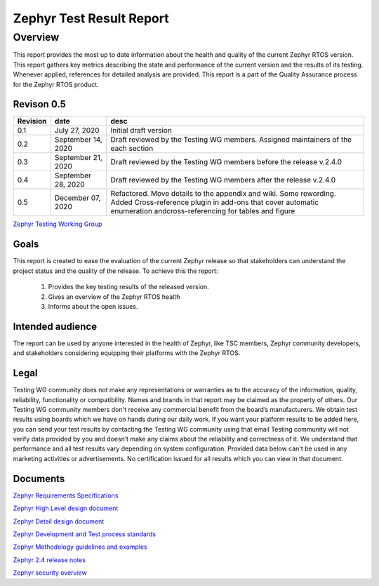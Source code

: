 
Zephyr Test Result Report
############################


Overview
********

This report provides the most up to date information about the health and quality of the current Zephyr RTOS version. This report gathers key metrics describing the state and performance of the current version and the results of its testing. Whenever applied, references for detailed analysis are provided. This report is a part of the Quality Assurance process for the Zephyr RTOS product.


Revison 0.5
===========

+------------+-----------------------+------------------------------------------------------------------------------------+
| Revision   | date                  | desc                                                                               |
+============+=======================+====================================================================================+
| 0.1        |    July 27, 2020      | Initial draft version                                                              |
+------------+-----------------------+------------------------------------------------------------------------------------+
| 0.2        |    September 14, 2020 | Draft reviewed by the Testing WG members. Assigned maintainers of the each section |
+------------+-----------------------+------------------------------------------------------------------------------------+
| 0.3        |    September 21, 2020 | Draft reviewed by the Testing WG members before the release v.2.4.0                |
+------------+-----------------------+------------------------------------------------------------------------------------+
| 0.4        |    September 28, 2020 | Draft reviewed by the Testing WG members after the release v.2.4.0                 |
+------------+-----------------------+------------------------------------------------------------------------------------+
| 0.5        |    December 07, 2020  | Refactored. Move details to the appendix and wiki. Some rewording. Added           |
|            |                       | Cross-reference plugin in add-ons that cover automatic enumeration                 |
|            |                       | andcross-referencing for tables and figure                                         |
+------------+-----------------------+------------------------------------------------------------------------------------+


`Zephyr Testing Working Group
<mailto:testing-wg@lists.zephyrproject.org>`_


Goals
=====

This report is created to ease the evaluation of the current Zephyr release so that stakeholders can understand the project status and the quality of the release. To achieve this the report:

    #. Provides the key testing results of the released version.
    #. Gives an overview of the Zephyr RTOS health
    #. Informs about the open issues.

Intended audience
=================

The report can be used by anyone interested in the health of Zephyr, like TSC members, Zephyr community developers, and stakeholders considering equipping their platforms with the Zephyr RTOS. 


Legal
=====

Testing WG community does not make any representations or warranties as to the accuracy of the information, quality, reliability, functionality or compatibility. Names and brands in that report may be claimed as the property of others. Our Testing WG community members don't receive any commercial benefit from the board’s manufacturers. We obtain test results using boards which we have on hands during our daily work. If you want your platform results to be added here, you can send your test results by contacting the Testing WG community using that email Testing community will not verify data provided by you and doesn’t make any claims about the reliability and correctness of it. We understand that performance and all test results vary depending on system configuration. Provided data below can't be used in any marketing activities or advertisements. No certification issued for all results which you can view in that document. 

Documents
=========
`Zephyr Requirements Specifications
<mailto:testing-wg@lists.zephyrproject.org>`_

`Zephyr High Level design document
<mailto:testing-wg@lists.zephyrproject.org>`_

`Zephyr Detail design document
<mailto:testing-wg@lists.zephyrproject.org>`_

`Zephyr Development and Test process standards
<https://github.com/zephyrproject-rtos/zephyr/wiki/Development-Model>`_

`Zephyr Methodology guidelines and examples
<https://github.com/zephyrproject-rtos/zephyr/wiki/Continuous-Integration>`_

`Zephyr 2.4 release notes
<https://docs.zephyrproject.org/latest/releases/release-notes-2.4.html>`_

`Zephyr security overview
<https://docs.zephyrproject.org/1.11.0/security/security-overview.html>`_
